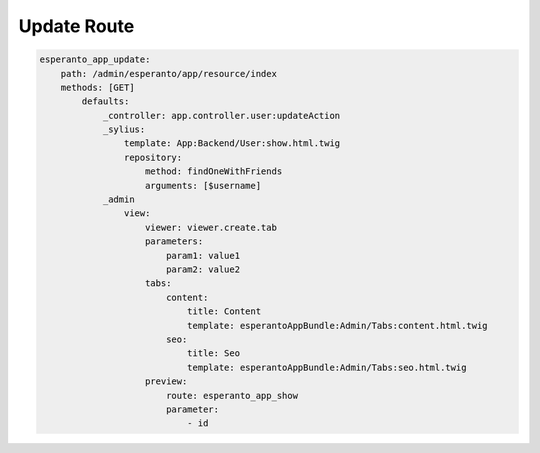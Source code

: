 Update Route
============

.. code-block:: yaml

    esperanto_app_update:
        path: /admin/esperanto/app/resource/index
        methods: [GET]
            defaults:
                _controller: app.controller.user:updateAction
                _sylius:
                    template: App:Backend/User:show.html.twig
                    repository:
                        method: findOneWithFriends
                        arguments: [$username]
                _admin
                    view:
                        viewer: viewer.create.tab
                        parameters:
                            param1: value1
                            param2: value2
                        tabs:
                            content:
                                title: Content
                                template: esperantoAppBundle:Admin/Tabs:content.html.twig
                            seo:
                                title: Seo
                                template: esperantoAppBundle:Admin/Tabs:seo.html.twig
                        preview:
                            route: esperanto_app_show
                            parameter:
                                - id